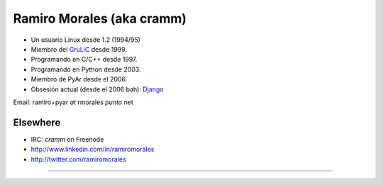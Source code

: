 
Ramiro Morales (aka cramm)
--------------------------

* Un usuario Linux desde 1.2 (1994/95)

* Miembro del GruLiC_ desde 1999.

* Programando en C/C++ desde 1997.

* Programando en Python desde 2003.

* Miembro de PyAr desde el 2006.

* Obsesión actual (desde el 2006 bah): Django_

Email: ramiro+pyar *at* rmorales *punto* net

Elsewhere
~~~~~~~~~

* IRC: *cramm* en Freenode

* http://www.linkedin.com/in/ramiromorales

* http://twitter.com/ramiromorales

-------------------------

 

.. ############################################################################

.. _GruLiC: http://www.grulic.org.ar

.. _Django: http://djangopeople.net/ramiro/


